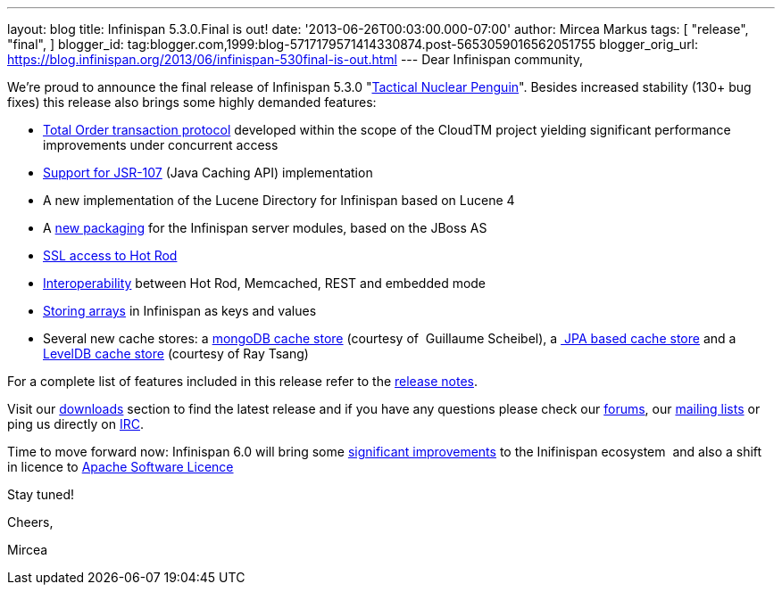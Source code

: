 ---
layout: blog
title: Infinispan 5.3.0.Final is out!
date: '2013-06-26T00:03:00.000-07:00'
author: Mircea Markus
tags: [ "release",
"final",
]
blogger_id: tag:blogger.com,1999:blog-5717179571414330874.post-5653059016562051755
blogger_orig_url: https://blog.infinispan.org/2013/06/infinispan-530final-is-out.html
---
Dear Infinispan community,

We're proud to announce the final release of Infinispan 5.3.0
"http://www.masterofmalt.com/beer/brewdog-tactical-nuclear-penguin-375cl-beer/[Tactical
Nuclear Penguin]". Besides increased stability (130+ bug fixes) this
release also brings some highly demanded features:

* http://infinispan.blogspot.co.uk/2013/04/faster-transaction-protocols-in.html[Total
Order transaction protocol] developed within the scope of the CloudTM
project yielding significant performance improvements under concurrent
access
* http://infinispan.blogspot.co.uk/2013/04/give-java-caching-standard-api-go-using.html[Support
for JSR-107] (Java Caching API) implementation
* A new implementation of the Lucene Directory for Infinispan based on
Lucene 4
* A
http://infinispan.blogspot.co.uk/2013/04/infinispan-server-530alpha1.html[new
packaging] for the Infinispan server modules, based on the JBoss AS
* http://infinispan.blogspot.co.uk/2013/05/infinispan-server-remote-protocols.html[SSL
access to Hot Rod]
* http://infinispan.blogspot.co.uk/2013/05/interoperability-between-embedded-and.html[Interoperability]
between Hot Rod, Memcached, REST and embedded mode
* https://docs.jboss.org/author/display/ISPN/Storing+objects+%28e.g.+arrays%29+with+custom+Equivalence+functions[Storing
arrays] in Infinispan as keys and values
* Several new cache stores: a
http://infinispan.blogspot.co.uk/2013/06/using-mongodb-as-cache-store.html[mongoDB
cache store] (courtesy of  Guillaume Scheibel), a
http://infinispan.blogspot.co.uk/2013/05/introducing-jpa-cache-store.html[ JPA
based cache store] and a
https://issues.jboss.org/browse/ISPN-2657[LevelDB cache store] (courtesy
of Ray Tsang)

For a complete list of features included in this release refer to the
https://issues.jboss.org/secure/ReleaseNote.jspa?projectId=12310799&version=12320550[release
notes].

Visit our http://www.jboss.org/infinispan/downloads[downloads] section
to find the latest release and if you have any questions please check
our http://www.jboss.org/infinispan/forums[forums], our
https://lists.jboss.org/mailman/listinfo/infinispan-dev[mailing lists]
or ping us directly on irc://irc.freenode.org/infinispan[IRC].



Time to move forward now: Infinispan 6.0 will bring some
https://community.jboss.org/en/infinispan?view=documents[significant
improvements] to the Inifinispan ecosystem  and also a shift in licence
to
http://infinispan.blogspot.co.uk/2013/05/infinispan-to-adopt-apache-software.html[Apache
Software Licence] 

Stay tuned!



Cheers,

Mircea




